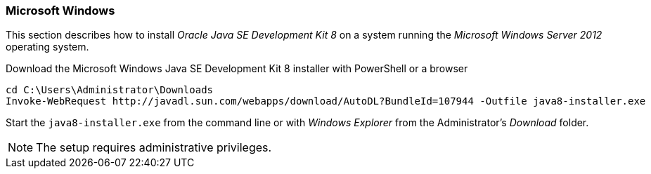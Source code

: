 
// Allow GitHub image rendering
:imagesdir: ../../images

[[gi-install-oracle-java-windows]]
=== Microsoft Windows

This section describes how to install _Oracle Java SE Development Kit 8_ on a system running the _Microsoft Windows Server 2012_ operating system.

.Download the Microsoft Windows Java SE Development Kit 8 installer with PowerShell or a browser
[source]
----
cd C:\Users\Administrator\Downloads
Invoke-WebRequest http://javadl.sun.com/webapps/download/AutoDL?BundleId=107944 -Outfile java8-installer.exe
----

Start the `java8-installer.exe` from the command line or with _Windows Explorer_ from the Administrator's _Download_ folder.

NOTE: The setup requires administrative privileges.
